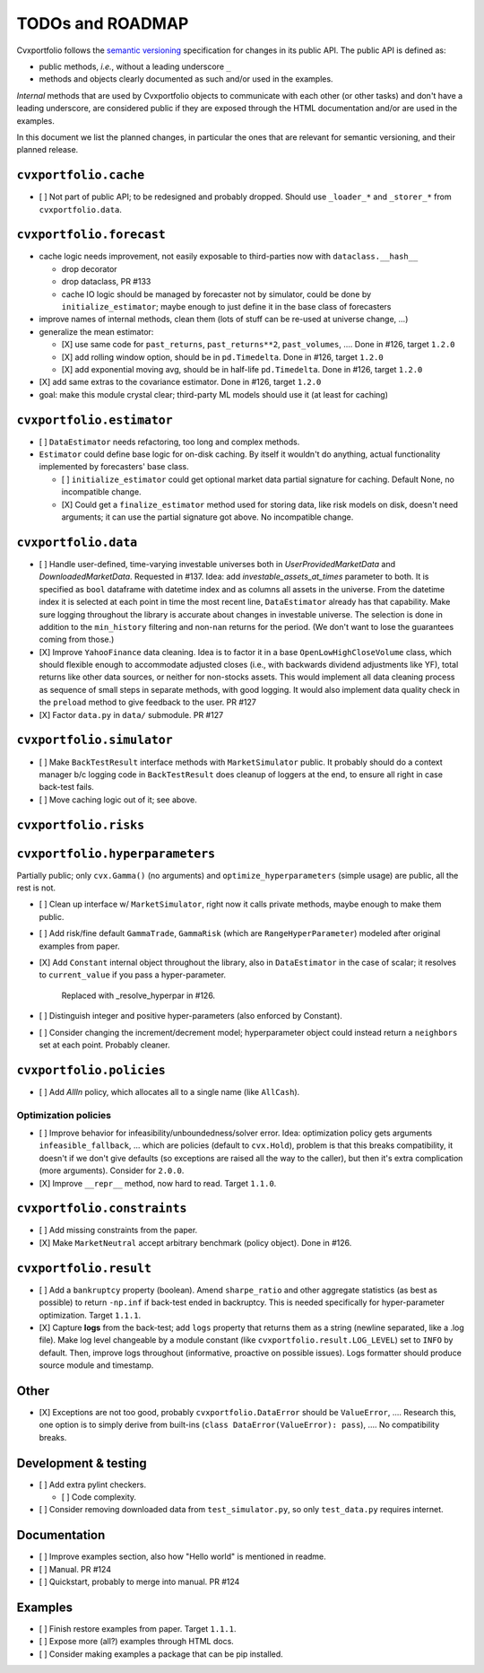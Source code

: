 TODOs and ROADMAP
=================

Cvxportfolio follows the `semantic versioning <https://semver.org>`_
specification for changes in its public API. The public API is defined
as:

- public methods, *i.e.*, without a leading underscore ``_``
- methods and objects clearly documented as such and/or used in the examples.

*Internal* methods that are used by 
Cvxportfolio objects to communicate with each other (or other tasks) and don't
have a leading underscore, are considered public if they are exposed through 
the HTML documentation and/or are used in the examples.

In this document we list the planned
changes, in particular the ones that are relevant for semantic versioning, and 
their planned release.

``cvxportfolio.cache``
----------------------

- [ ] Not part of public API; to be redesigned and probably dropped. Should use
  ``_loader_*`` and ``_storer_*`` from ``cvxportfolio.data``. 

``cvxportfolio.forecast``
-------------------------

- cache logic needs improvement, not easily exposable to third-parties now with ``dataclass.__hash__``

  - drop decorator
  - drop dataclass, PR #133
  - cache IO logic should be managed by forecaster not by simulator, could be done by ``initialize_estimator``; maybe enough to just
    define it in the base class of forecasters
- improve names of internal methods, clean them (lots of stuff can be re-used at universe change, ...)
- generalize the mean estimator:

  - [X] use same code for ``past_returns``, ``past_returns**2``, ``past_volumes``, .... Done in #126, target ``1.2.0``
  - [X] add rolling window option, should be in ``pd.Timedelta``. Done in #126, target ``1.2.0``
  - [X] add exponential moving avg, should be in half-life ``pd.Timedelta``. Done in #126, target ``1.2.0``
- [X] add same extras to the covariance estimator. Done in #126, target ``1.2.0``
- goal: make this module crystal clear; third-party ML models should use it (at least for caching)

``cvxportfolio.estimator``
--------------------------

- [ ] ``DataEstimator`` needs refactoring, too long and complex methods.
- ``Estimator`` could define base logic for on-disk caching. By itself it
  wouldn't do anything, actual functionality implemented by forecasters' base
  class.

  - [ ] ``initialize_estimator`` could get optional market data partial
    signature for caching. Default None, no incompatible change.
  - [X] Could get a ``finalize_estimator`` method used for storing
    data, like risk models on disk, doesn't need arguments; it can use the
    partial signature got above. No incompatible change.

``cvxportfolio.data``
--------------------------

- [ ] Handle user-defined, time-varying investable universes both in `UserProvidedMarketData`
  and `DownloadedMarketData`. Requested in #137. Idea: add `investable_assets_at_times` parameter to
  both. It is specified as ``bool`` dataframe with datetime index and as columns all assets in the
  universe. From the datetime index it is selected at each point in time the most recent line, ``DataEstimator``
  already has that capability. Make sure logging throughout the library is accurate about changes in investable universe.
  The selection is done in addition to the ``min_history`` filtering and non-``nan`` returns for the period.
  (We don't want to lose the guarantees coming from those.)
- [X] Improve ``YahooFinance`` data cleaning. Idea is to factor it in a 
  base ``OpenLowHighCloseVolume`` class, which should flexible enough to
  accommodate adjusted closes (i.e., with backwards dividend adjustments like
  YF), total returns like other data sources, or neither for non-stocks assets.
  This would implement all data cleaning process as sequence of small steps
  in separate methods, with good logging. It would also implement data quality
  check in the ``preload`` method to give feedback to the user. PR #127
- [X] Factor ``data.py`` in ``data/`` submodule. PR #127

``cvxportfolio.simulator``
--------------------------
- [ ] Make ``BackTestResult`` interface methods with ``MarketSimulator`` 
  public. It probably should do a context manager b/c logging code in 
  ``BackTestResult`` does cleanup of loggers at the end, to ensure all right
  in case back-test fails. 
- [ ] Move caching logic out of it; see above.

``cvxportfolio.risks``
----------------------

``cvxportfolio.hyperparameters``
-------------------------
Partially public; only ``cvx.Gamma()`` (no arguments) and ``optimize_hyperparameters``
(simple usage) are public, all the rest is not.

- [ ] Clean up interface w/ ``MarketSimulator``, right now it calls private 
  methods, maybe enough to make them public.
- [ ] Add risk/fine default ``GammaTrade``, ``GammaRisk`` (which are
  ``RangeHyperParameter``) modeled after original examples from paper.
- [X] Add ``Constant`` internal object throughout the library, also in ``DataEstimator``
  in the case of scalar; it resolves to ``current_value`` if you pass a hyper-parameter.
    Replaced with _resolve_hyperpar in #126.
- [ ] Distinguish integer and positive hyper-parameters (also enforced by Constant).
- [ ] Consider changing the increment/decrement model; hyperparameter object
  could instead return a ``neighbors`` set at each point. Probably cleaner.

``cvxportfolio.policies``
-------------------------

- [ ] Add `AllIn` policy, which allocates all to a single name (like 
  ``AllCash``).

Optimization policies
~~~~~~~~~~~~~~~~~~~~~

- [ ] Improve behavior for infeasibility/unboundedness/solver error. Idea:
  optimization policy gets arguments ``infeasible_fallback``, ... which are
  policies (default to ``cvx.Hold``), problem is that this breaks
  compatibility, it doesn't if we don't give defaults (so exceptions are raised
  all the way to the caller), but then it's extra complication (more 
  arguments). Consider for ``2.0.0``.
- [X] Improve ``__repr__`` method, now hard to read. Target ``1.1.0``.

``cvxportfolio.constraints``
----------------------------

- [ ] Add missing constraints from the paper.
- [X] Make ``MarketNeutral`` accept arbitrary benchmark (policy object). Done in #126.

``cvxportfolio.result``
-----------------------

- [ ] Add a ``bankruptcy`` property (boolean). Amend ``sharpe_ratio``
  and other aggregate statistics (as best as possible) to return ``-np.inf``
  if back-test ended in backruptcy. This is needed specifically for
  hyper-parameter optimization. Target ``1.1.1``.
- [X] Capture **logs** from the back-test; add ``logs`` property that returns
  them as a string (newline separated, like a .log file). Make log level
  changeable by a module constant (like ``cvxportfolio.result.LOG_LEVEL``) set
  to ``INFO`` by default. Then, improve logs throughout (informative, proactive
  on possible issues). Logs formatter should produce source module and
  timestamp.

Other 
-----

- [X] Exceptions are not too good, probably ``cvxportfolio.DataError`` should
  be ``ValueError``, .... Research this, one option is to simply derive from
  built-ins (``class DataError(ValueError): pass``), .... No compatibility
  breaks.

Development & testing
---------------------

- [ ] Add extra pylint checkers. 
  
  - [ ] Code complexity.
- [ ] Consider removing downloaded data from ``test_simulator.py``,
  so only ``test_data.py`` requires internet. 

Documentation
-------------

- [ ] Improve examples section, also how "Hello world" is mentioned in readme.
- [ ] Manual. PR #124
- [ ] Quickstart, probably to merge into manual. PR #124

Examples
--------

- [ ] Finish restore examples from paper. Target ``1.1.1``.
- [ ] Expose more (all?) examples through HTML docs.
- [ ] Consider making examples a package that can be pip installed.
